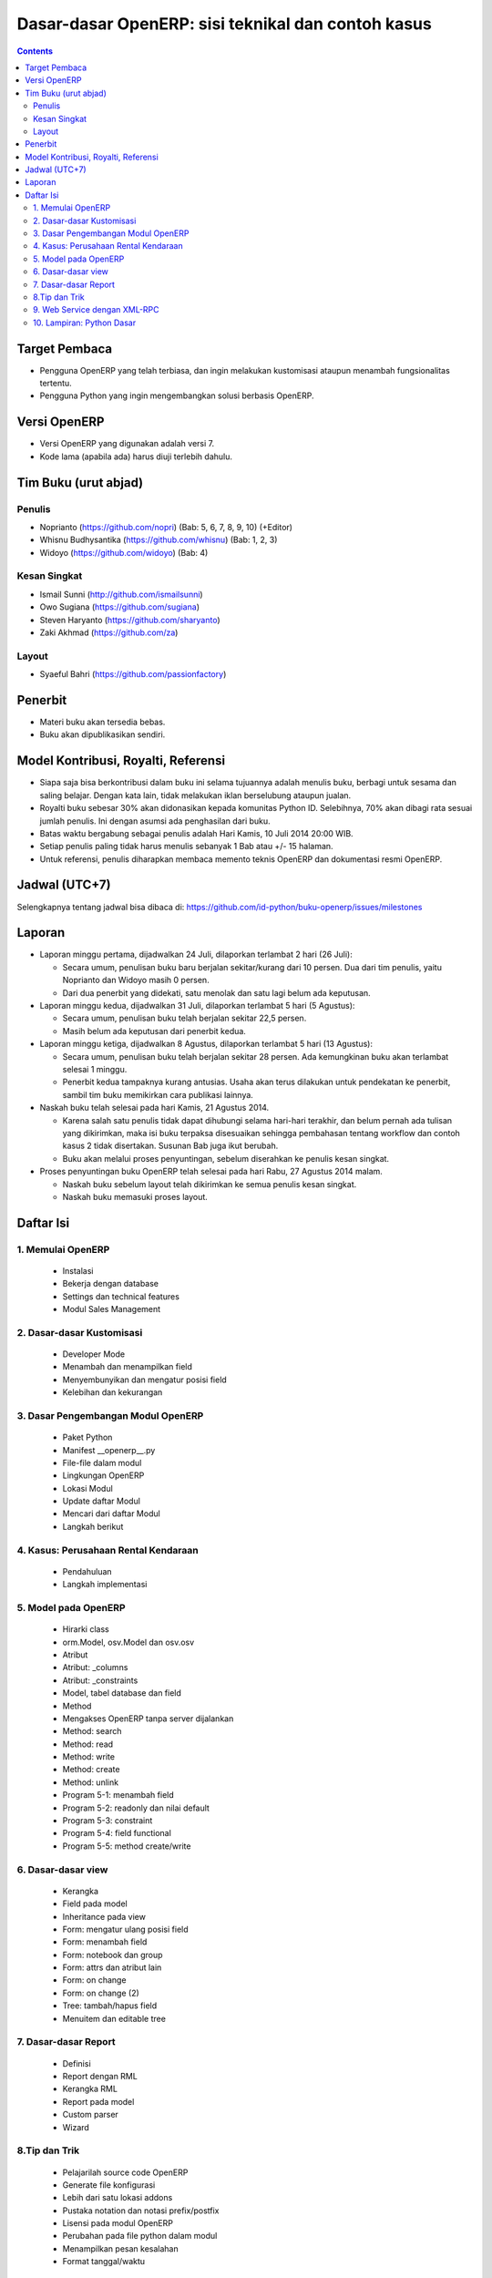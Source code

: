 Dasar-dasar OpenERP: sisi teknikal dan contoh kasus
============================================================

.. contents:: 


Target Pembaca
------------------------------------------------------------
- Pengguna OpenERP yang telah terbiasa, dan ingin melakukan
  kustomisasi ataupun menambah fungsionalitas tertentu. 

- Pengguna Python yang ingin mengembangkan solusi berbasis
  OpenERP.

  
Versi OpenERP
------------------------------------------------------------
- Versi OpenERP yang digunakan adalah versi 7.

- Kode lama (apabila ada) harus diuji terlebih dahulu.


Tim Buku (urut abjad)
------------------------------------------------------------

Penulis
~~~~~~~~~~~~~~~~~~~~~~~~~~~~~~~~~~~~~~~~~~~~~~~~~~~~~~~~~~~~
- Noprianto (https://github.com/nopri)
  (Bab: 5, 6, 7, 8, 9, 10) (+Editor)

- Whisnu Budhysantika (https://github.com/whisnu)
  (Bab: 1, 2, 3)

- Widoyo (https://github.com/widoyo)
  (Bab: 4)


Kesan Singkat
~~~~~~~~~~~~~~~~~~~~~~~~~~~~~~~~~~~~~~~~~~~~~~~~~~~~~~~~~~~~
- Ismail Sunni (http://github.com/ismailsunni)

- Owo Sugiana (https://github.com/sugiana)

- Steven Haryanto (https://github.com/sharyanto)

- Zaki Akhmad (https://github.com/za)


Layout
~~~~~~~~~~~~~~~~~~~~~~~~~~~~~~~~~~~~~~~~~~~~~~~~~~~~~~~~~~~~
- Syaeful Bahri (https://github.com/passionfactory)


Penerbit
------------------------------------------------------------
- Materi buku akan tersedia bebas.

- Buku akan dipublikasikan sendiri.


Model Kontribusi, Royalti, Referensi
------------------------------------------------------------
- Siapa saja bisa berkontribusi dalam buku ini selama 
  tujuannya adalah menulis buku, berbagi untuk sesama dan
  saling belajar. Dengan kata lain, tidak melakukan
  iklan berselubung ataupun jualan. 
  
- Royalti buku sebesar 30% akan didonasikan kepada komunitas
  Python ID. Selebihnya, 70% akan dibagi rata sesuai jumlah
  penulis. Ini dengan asumsi ada penghasilan dari buku.

- Batas waktu bergabung sebagai penulis adalah Hari Kamis,
  10 Juli 2014 20:00 WIB.
  
- Setiap penulis paling tidak harus menulis sebanyak 1 Bab
  atau +/- 15 halaman. 

- Untuk referensi, penulis diharapkan membaca 
  memento teknis OpenERP dan dokumentasi resmi OpenERP. 
  

Jadwal (UTC+7)
------------------------------------------------------------
Selengkapnya tentang jadwal bisa dibaca di:
https://github.com/id-python/buku-openerp/issues/milestones


Laporan
------------------------------------------------------------
- Laporan minggu pertama, dijadwalkan 24 Juli, dilaporkan
  terlambat 2 hari (26 Juli):
  
  - Secara umum, penulisan buku baru berjalan sekitar/kurang
    dari 10 persen. Dua dari tim penulis, yaitu Noprianto 
    dan Widoyo masih 0 persen. 
    
  - Dari dua penerbit yang didekati, satu menolak dan satu
    lagi belum ada keputusan. 
  
- Laporan minggu kedua, dijadwalkan 31 Juli, dilaporkan
  terlambat 5 hari (5 Agustus):
  
  - Secara umum, penulisan buku telah berjalan sekitar
    22,5 persen. 
    
  - Masih belum ada keputusan dari penerbit kedua.
  
- Laporan minggu ketiga, dijadwalkan 8 Agustus, dilaporkan
  terlambat 5 hari (13 Agustus):
  
  - Secara umum, penulisan buku telah berjalan sekitar
    28 persen. Ada kemungkinan buku akan terlambat 
    selesai 1 minggu.
    
  - Penerbit kedua tampaknya kurang antusias. Usaha akan
    terus dilakukan untuk pendekatan ke penerbit, sambil
    tim buku memikirkan cara publikasi lainnya. 

- Naskah buku telah selesai pada hari Kamis, 21 Agustus 2014. 

  - Karena salah satu penulis tidak dapat dihubungi selama
    hari-hari terakhir, dan belum pernah ada tulisan yang 
    dikirimkan, maka isi buku terpaksa disesuaikan sehingga 
    pembahasan tentang workflow dan contoh kasus 2 
    tidak disertakan. Susunan Bab juga ikut berubah.
    
  - Buku akan melalui proses penyuntingan, sebelum diserahkan
    ke penulis kesan singkat. 

- Proses penyuntingan buku OpenERP telah selesai pada hari
  Rabu, 27 Agustus 2014 malam.
  
  - Naskah buku sebelum layout telah dikirimkan ke semua
    penulis kesan singkat.
    
  - Naskah buku memasuki proses layout.


Daftar Isi
------------------------------------------------------------

1. Memulai OpenERP
~~~~~~~~~~~~~~~~~~~~~~~~~~~~~~~~~~~~~~~~~~~~~~~~~~~~~~~~~~~~

   - Instalasi
   
   - Bekerja dengan database
   
   - Settings dan technical features
   
   - Modul Sales Management


2. Dasar-dasar Kustomisasi 
~~~~~~~~~~~~~~~~~~~~~~~~~~~~~~~~~~~~~~~~~~~~~~~~~~~~~~~~~~~~
   
   - Developer Mode 
      
   - Menambah dan menampilkan field
   
   - Menyembunyikan dan mengatur posisi field
   
   - Kelebihan dan kekurangan


3. Dasar Pengembangan Modul OpenERP
~~~~~~~~~~~~~~~~~~~~~~~~~~~~~~~~~~~~~~~~~~~~~~~~~~~~~~~~~~~~
   
   - Paket Python
   
   - Manifest __openerp__.py
   
   - File-file dalam modul 
   
   - Lingkungan OpenERP
   
   - Lokasi Modul
   
   - Update daftar Modul
   
   - Mencari dari daftar Modul
     
   - Langkah berikut


4. Kasus: Perusahaan Rental Kendaraan
~~~~~~~~~~~~~~~~~~~~~~~~~~~~~~~~~~~~~~~~~~~~~~~~~~~~~~~~~~~~

   - Pendahuluan
   
   - Langkah implementasi 


5. Model pada OpenERP 
~~~~~~~~~~~~~~~~~~~~~~~~~~~~~~~~~~~~~~~~~~~~~~~~~~~~~~~~~~~~

   - Hirarki class
    
   - orm.Model, osv.Model dan osv.osv
   
   - Atribut
   
   - Atribut: _columns
   
   - Atribut: _constraints
   
   - Model, tabel database dan field
   
   - Method
   
   - Mengakses OpenERP tanpa server dijalankan
   
   - Method: search
   
   - Method: read
   
   - Method: write
   
   - Method: create
   
   - Method: unlink
   
   - Program 5-1: menambah field
   
   - Program 5-2: readonly dan nilai default
   
   - Program 5-3: constraint
   
   - Program 5-4: field functional
   
   - Program 5-5: method create/write
   
   
6. Dasar-dasar view
~~~~~~~~~~~~~~~~~~~~~~~~~~~~~~~~~~~~~~~~~~~~~~~~~~~~~~~~~~~~

   - Kerangka
   
   - Field pada model
   
   - Inheritance pada view
   
   - Form: mengatur ulang posisi field
   
   - Form: menambah field
   
   - Form: notebook dan group
   
   - Form: attrs dan atribut lain
   
   - Form: on change
   
   - Form: on change (2)
   
   - Tree: tambah/hapus field
   
   - Menuitem dan editable tree
   
   
7. Dasar-dasar Report 
~~~~~~~~~~~~~~~~~~~~~~~~~~~~~~~~~~~~~~~~~~~~~~~~~~~~~~~~~~~~

   - Definisi
   
   - Report dengan RML
   
   - Kerangka RML
   
   - Report pada model
   
   - Custom parser
   
   - Wizard


8.Tip dan Trik
~~~~~~~~~~~~~~~~~~~~~~~~~~~~~~~~~~~~~~~~~~~~~~~~~~~~~~~~~~~~

   - Pelajarilah source code OpenERP
   
   - Generate file konfigurasi
   
   - Lebih dari satu lokasi addons
   
   - Pustaka notation dan notasi prefix/postfix
   
   - Lisensi pada modul OpenERP
   
   - Perubahan pada file python dalam modul
   
   - Menampilkan pesan kesalahan
   
   - Format tanggal/waktu
      

9. Web Service dengan XML-RPC
~~~~~~~~~~~~~~~~~~~~~~~~~~~~~~~~~~~~~~~~~~~~~~~~~~~~~~~~~~~~

   - ERP dan sistem berjalan
   
   - Membangun frontend sendiri
   
   - XML-RPC dan Python
   
   - Pustaka oerpapi
   
   - Program: pilih dan login ke database
   
   - Program: buat, update, baca, hapus
   
   - Program: melakukan pencarian
   
   - Program: laporan
   
   - Program: buat, ganti nama, kopi, hapus database
   
   - Program: dump dan restore database
   
   - Menggunakan xmlrpclib


10. Lampiran: Python Dasar
~~~~~~~~~~~~~~~~~~~~~~~~~~~~~~~~~~~~~~~~~~~~~~~~~~~~~~~~~~~~
   
   - Tentang dokumen ini
   
   - Penulisan source code
   
   - Sekilas tentang Python
   
   - Interpreter Python (interaktif)
   
   - Script Python
   
   - Tipe builtin, collection dan operator
   
   - Kondisi
   
   - Perulangan
   
   - Fungsi
   
   - Class
   
   - Modul-modul
   
   - Exception
   
   - File

